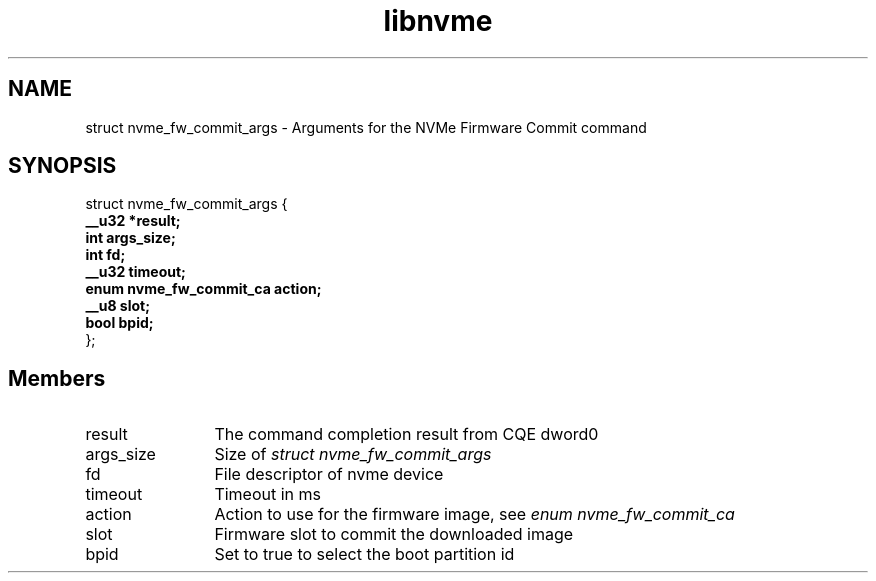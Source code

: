 .TH "libnvme" 9 "struct nvme_fw_commit_args" "February 2022" "API Manual" LINUX
.SH NAME
struct nvme_fw_commit_args \- Arguments for the NVMe Firmware Commit command
.SH SYNOPSIS
struct nvme_fw_commit_args {
.br
.BI "    __u32 *result;"
.br
.BI "    int args_size;"
.br
.BI "    int fd;"
.br
.BI "    __u32 timeout;"
.br
.BI "    enum nvme_fw_commit_ca action;"
.br
.BI "    __u8 slot;"
.br
.BI "    bool bpid;"
.br
.BI "
};
.br

.SH Members
.IP "result" 12
The command completion result from CQE dword0
.IP "args_size" 12
Size of \fIstruct nvme_fw_commit_args\fP
.IP "fd" 12
File descriptor of nvme device
.IP "timeout" 12
Timeout in ms
.IP "action" 12
Action to use for the firmware image, see \fIenum nvme_fw_commit_ca\fP
.IP "slot" 12
Firmware slot to commit the downloaded image
.IP "bpid" 12
Set to true to select the boot partition id
